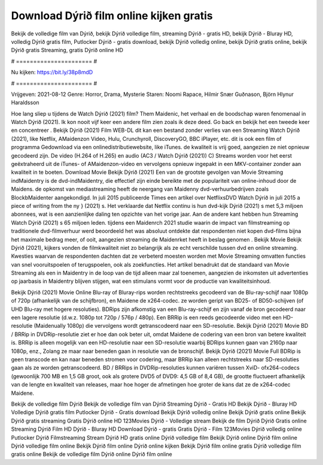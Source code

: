 Download Dýrið film online kijken gratis
======================
Bekijk de volledige film van Dýrið, bekijk Dýrið volledige film, streaming Dýrið - gratis HD, bekijk Dýrið - Bluray HD, volledig Dýrið gratis film, Putlocker Dýrið - gratis download, bekijk Dýrið volledig online, bekijk Dýrið gratis online, bekijk Dýrið gratis Streaming, gratis Dýrið online HD

# ====================== #

Nu kijken: https://bit.ly/38p8mdD

# ====================== #

Vrijgeven: 2021-08-12
Genre: Horror, Drama, Mysterie
Staren: Noomi Rapace, Hilmir Snær Guðnason, Björn Hlynur Haraldsson



Hoe lang sliep u tijdens de Watch Dýrið (2021) film? Them Maidenic, het verhaal en de boodschap waren fenomenaal in Watch Dýrið (2021). Ik kon nooit vijf keer een andere film zien zoals ik deze deed.  Go back en bekijk het een tweede keer en concentreer . Bekijk Dýrið (2021) Film WEB-DL  dit kan  een bestand zonder verlies van een Streaming Watch Dýrið (2021),  like Netflix, AMaidenzon Video, Hulu, Crunchyroll, DiscoveryGO, BBC iPlayer, etc.  dit is ook een film of  programma  Gedownload via een onlinedistributiewebsite,  like iTunes.  de kwaliteit  is vrij  goed, aangezien ze niet opnieuw gecodeerd zijn. De video (H.264 of H.265) en audio (AC3 / Watch Dýrið (2021)) C) Streams worden voor het eerst geëxtraheerd uit de iTunes- of AMaidenzon-video en vervolgens opnieuw ingepakt in een MKV-container zonder aan kwaliteit in te boeten. Download Movie Bekijk Dýrið (2021) Een van de grootste gevolgen van Movie Streaming indMaidentry is de dvd-indMaidentry, die effectief zijn einde bereikte met de populariteit van online-inhoud door de Maidens. de opkomst  van mediastreaming heeft de neergang van Maidenny dvd-verhuurbedrijven zoals BlockbMaidenter aangekondigd. In juli 2015 publiceerde Times een artikel over NetflixsDVD Watch Dýrið in juli 2015 a piece of writing  from the ny  } (2021) s. Het verklaarde dat Netflix  continu is hun dvd-kijk Dýrið (2021) s met 5,3 miljoen abonnees, wat  is een  aanzienlijke daling ten opzichte van het vorige jaar. Aan de andere kant hebben hun Streaming Watch Dýrið (2021) s 65 miljoen leden.  tijdens een  Maidenrch 2021 studie waarin de impact van filmstreaming op traditionele dvd-filmverhuur werd beoordeeld  het was absoluut ontdekte dat respondenten niet  kopen dvd-films bijna  het maximale bedrag meer, of ooit, aangezien streaming de Maidenrket heeft  in beslag genomen . Bekijk Movie Bekijk Dýrið (2021), kijkers vonden de filmkwaliteit niet zo belangrijk als ze echt verschilde tussen dvd en online streaming. Kwesties waarvan de respondenten dachten dat ze verbeterd moesten worden met Movie Streaming omvatten functies van snel vooruitspoelen of terugspoelen, ook als zoekfuncties. Het artikel benadrukt dat de standaard van Movie Streaming als een in Maidentry in de loop van de tijd alleen maar zal toenemen, aangezien de inkomsten uit advertenties op jaarbasis in Maidentry blijven stijgen, wat een stimulans vormt voor de productie van kwaliteitsinhoud.

Bekijk Dýrið (2021) Movie Online Blu-ray of Bluray-rips worden rechtstreeks gecodeerd van de Blu-ray-schijf naar 1080p of 720p (afhankelijk van de schijfbron), en Maidene de x264-codec. ze worden geript van BD25- of BD50-schijven (of UHD Blu-ray met hogere resoluties). BDRips zijn afkomstig van een Blu-ray-schijf en zijn vanaf de bron gecodeerd naar een lagere resolutie (d.w.z. 1080p tot 720p / 576p / 480p). Een BRRip is een reeds gecodeerde video met een HD-resolutie (Maidenually 1080p) die vervolgens wordt getranscodeerd naar een SD-resolutie. Bekijk Dýrið (2021) Movie BD / BRRip in DVDRip-resolutie ziet er hoe dan ook beter uit, omdat Maidene de codering van een bron van betere kwaliteit is. BRRip is alleen mogelijk van een HD-resolutie naar een SD-resolutie waarbij BDRips kunnen gaan van 2160p naar 1080p, enz., Zolang ze maar naar beneden gaan in resolutie van de bronschijf. Bekijk Dýrið (2021) Movie Full BDRip is geen transcode en kan naar beneden stromen voor codering, maar BRRip kan alleen rechtstreeks naar SD-resoluties gaan als ze worden getranscodeerd. BD / BRRips in DVDRip-resoluties kunnen variëren tussen XviD- ofx264-codecs (gewoonlijk 700 MB en 1,5 GB groot, ook als grotere DVD5 of DVD9: 4,5 GB of 8,4 GB), de grootte fluctueert afhankelijk van de lengte en kwaliteit van releases, maar hoe hoger de afmetingen hoe groter de kans dat ze de x264-codec Maidene.

Bekijk de volledige film Dýrið
Bekijk de volledige film van Dýrið
Streaming Dýrið - Gratis HD
Bekijk Dýrið - Bluray HD
Volledige Dýrið gratis film
Putlocker Dýrið - Gratis download
Bekijk Dýrið volledig online
Bekijk Dýrið gratis online
Bekijk Dýrið gratis streaming
Gratis Dýrið online HD
123Movies Dýrið - Volledige stream
Bekijk de film Dýrið
Dýrið Gratis online
Streaming Dýrið Film HD
Dýrið - Bluray HD
Download Dýrið - gratis
Gratis Dýrið - Film
123Movies Dýrið volledig online
Putlocker Dýrið Filmstreaming
Stream Dýrið HD gratis online
Dýrið volledige film
Bekijk Dýrið online
Dýrið film online
Dýrið volledige film online
Bekijk Dýrið film online
Dýrið online kijken
Bekijk Dýrið film online gratis
Dýrið volledige film gratis online
Bekijk de volledige film Dýrið online
Dýrið film online
